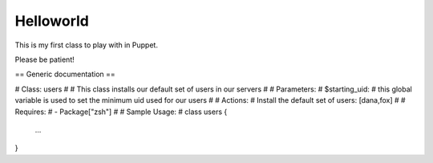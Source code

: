==========
Helloworld
==========

This is my first class to play with in Puppet.

Please be patient!


== Generic documentation ==

# Class: users
#
# This class installs our default set of users in our servers
#
# Parameters:
#   $starting_uid:
#       this global variable is used to set the minimum uid used for our users
#
# Actions:
#   Install the default set of users: [dana,fox]
#
# Requires:
#   - Package["zsh"]
#
# Sample Usage:
#
class users {
              ...
}


